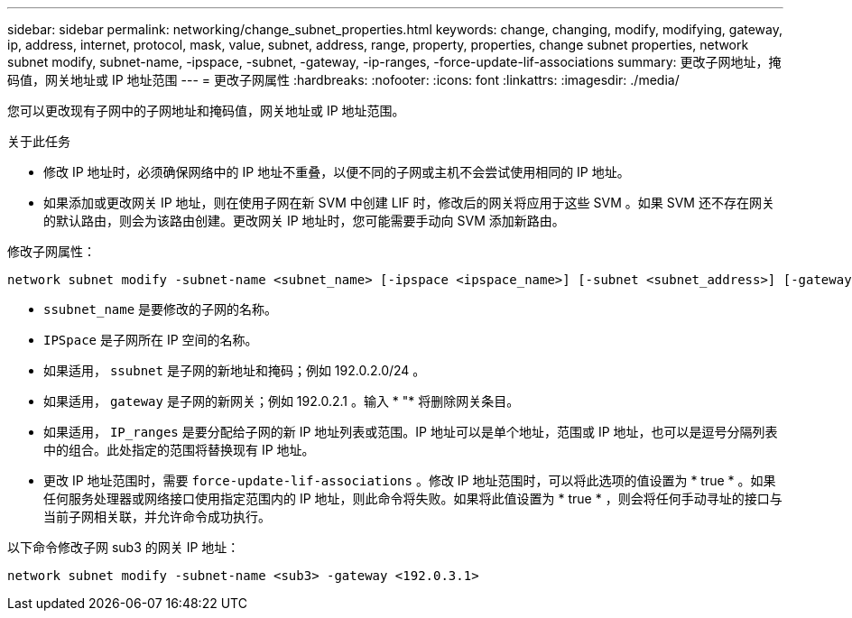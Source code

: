 ---
sidebar: sidebar 
permalink: networking/change_subnet_properties.html 
keywords: change, changing, modify, modifying, gateway, ip, address, internet, protocol, mask, value, subnet, address, range, property, properties, change subnet properties, network subnet modify, subnet-name, -ipspace, -subnet, -gateway, -ip-ranges, -force-update-lif-associations 
summary: 更改子网地址，掩码值，网关地址或 IP 地址范围 
---
= 更改子网属性
:hardbreaks:
:nofooter: 
:icons: font
:linkattrs: 
:imagesdir: ./media/


[role="lead"]
您可以更改现有子网中的子网地址和掩码值，网关地址或 IP 地址范围。

.关于此任务
* 修改 IP 地址时，必须确保网络中的 IP 地址不重叠，以便不同的子网或主机不会尝试使用相同的 IP 地址。
* 如果添加或更改网关 IP 地址，则在使用子网在新 SVM 中创建 LIF 时，修改后的网关将应用于这些 SVM 。如果 SVM 还不存在网关的默认路由，则会为该路由创建。更改网关 IP 地址时，您可能需要手动向 SVM 添加新路由。


修改子网属性：

....
network subnet modify -subnet-name <subnet_name> [-ipspace <ipspace_name>] [-subnet <subnet_address>] [-gateway <gateway_address>] [-ip-ranges <ip_address_list>] [-force-update-lif-associations <true>]
....
* `ssubnet_name` 是要修改的子网的名称。
* `IPSpace` 是子网所在 IP 空间的名称。
* 如果适用， `ssubnet` 是子网的新地址和掩码；例如 192.0.2.0/24 。
* 如果适用， `gateway` 是子网的新网关；例如 192.0.2.1 。输入 * "* 将删除网关条目。
* 如果适用， `IP_ranges` 是要分配给子网的新 IP 地址列表或范围。IP 地址可以是单个地址，范围或 IP 地址，也可以是逗号分隔列表中的组合。此处指定的范围将替换现有 IP 地址。
* 更改 IP 地址范围时，需要 `force-update-lif-associations` 。修改 IP 地址范围时，可以将此选项的值设置为 * true * 。如果任何服务处理器或网络接口使用指定范围内的 IP 地址，则此命令将失败。如果将此值设置为 * true * ，则会将任何手动寻址的接口与当前子网相关联，并允许命令成功执行。


以下命令修改子网 sub3 的网关 IP 地址：

....
network subnet modify -subnet-name <sub3> -gateway <192.0.3.1>
....